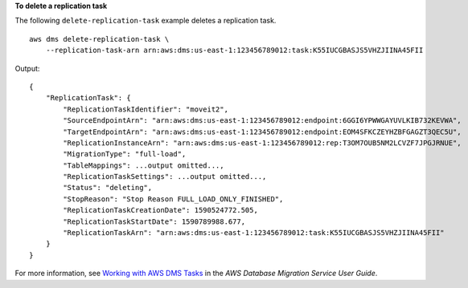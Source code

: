 **To delete a replication task**

The following ``delete-replication-task`` example deletes a replication task. ::

    aws dms delete-replication-task \
        --replication-task-arn arn:aws:dms:us-east-1:123456789012:task:K55IUCGBASJS5VHZJIINA45FII

Output::

    {
        "ReplicationTask": {
            "ReplicationTaskIdentifier": "moveit2",
            "SourceEndpointArn": "arn:aws:dms:us-east-1:123456789012:endpoint:6GGI6YPWWGAYUVLKIB732KEVWA",
            "TargetEndpointArn": "arn:aws:dms:us-east-1:123456789012:endpoint:EOM4SFKCZEYHZBFGAGZT3QEC5U",
            "ReplicationInstanceArn": "arn:aws:dms:us-east-1:123456789012:rep:T3OM7OUB5NM2LCVZF7JPGJRNUE",
            "MigrationType": "full-load",
            "TableMappings": ...output omitted...,
            "ReplicationTaskSettings": ...output omitted...,
            "Status": "deleting",
            "StopReason": "Stop Reason FULL_LOAD_ONLY_FINISHED",
            "ReplicationTaskCreationDate": 1590524772.505,
            "ReplicationTaskStartDate": 1590789988.677,
            "ReplicationTaskArn": "arn:aws:dms:us-east-1:123456789012:task:K55IUCGBASJS5VHZJIINA45FII"
        }
    }

For more information, see `Working with AWS DMS Tasks <https://docs.aws.amazon.com/dms/latest/userguide/CHAP_Tasks.html>`__ in the *AWS Database Migration Service User Guide*.
